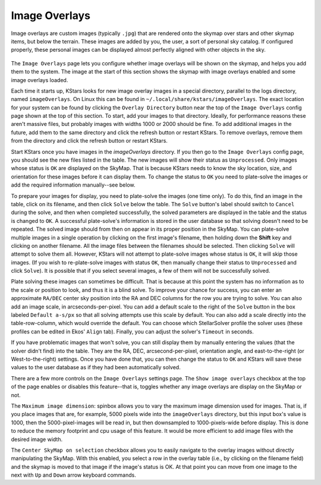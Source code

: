 ==============
Image Overlays
==============

   |Image Overlays on SkyMap|

Image overlays are custom images (typically ``.jpg``) that are
rendered onto the skymap over stars and other skymap items, but
below the terrain. These images are added by you, the user, a
sort of personal sky catalog. If configured properly, these
personal images can be displayed almost perfectly aligned with
other objects in the sky.

   |Image Overlays Window|

The ``Image Overlays`` page lets you configure whether image
overlays will be shown on the skymap, and helps you add them to
the system. The image at the start of this section shows the
skymap with image overlays enabled and some image overlays
loaded.

Each time it starts up, KStars looks for new image overlay
images in a special directory, parallel to the logs directory,
named ``imageOverlays``. On Linux this can be found in
``~/.local/share/kstars/imageOverlays``. The exact location for
your system can be found by clicking the ``Overlay Directory``
button near the top of the ``Image Overlays`` config page shown at
the top of this section. To start, add your images to that
directory. Ideally, for performance reasons these aren't
massive files, but probably images with widths 1000 or 2000
should be fine. To add additional images in the future, add
them to the same directory and click the refresh button or
restart KStars. To remove overlays, remove them from the
directory and click the refresh button or restart KStars.

Start KStars once you have images in the `imageOverlays`
directory. If you then go to the ``Image Overlays`` config page,
you should see the new files listed in the table. The new
images will show their status as ``Unprocessed``. Only images whose
status is ``OK`` are displayed on the SkyMap. That is because
KStars needs to know the sky location, size, and orientation
for these images before it can display them. To change the
status to ``OK`` you need to plate-solve the images or add the
required information manually--see below.

To prepare your images for display, you need to plate-solve the
images (one time only). To do this, find an image in the table,
click on its filename, and then click ``Solve`` below the table.
The ``Solve`` button's label should switch to ``Cancel`` during the
solve, and then when completed successfully, the solved
parameters are displayed in the table and the status is changed
to ``OK``. A successful plate-solve's information is stored in the
user database so that solving doesn't need to be repeated. The
solved image should from then on appear in its proper position
in the SkyMap. You can plate-solve multiple images in a single
operation by clicking on the first image's filename, then
holding down the **Shift** key and clicking on another
filename. All the image files between the filenames should be
selected. Then clicking ``Solve`` will attempt to solve them all.
However, KStars will not attempt to plate-solve images whose
status is ``OK``, it will skip those images. (If you wish to
re-plate-solve images with status ``OK``, then manually change
their status to ``Unprocessed`` and click ``Solve``). It is possible
that if you select several images, a few of them will not be
successfully solved.

Plate solving these images can sometimes be difficult. That is
because at this point the system has no information as to the
scale or position to look, and thus it is a blind solve. To
improve your chance for success, you can enter an approximate
``RA/DEC`` center sky position into the RA and DEC columns for the
row you are trying to solve. You can also add an image scale,
in arcseconds-per-pixel. You can add a default scale to the
right of the ``Solve`` button in the box labeled ``Default a-s/px`` so
that all solving attempts use this scale by default. You can
also add a scale directly into the table-row-column, which
would override the default. You can choose which StellarSolver
profile the solver uses (these profiles can be edited in Ekos'
``Align`` tab). Finally, you can adjust the solver's ``Timeout`` in
seconds.

If you have problematic images that won't solve, you can still
display them by manually entering the values (that the solver
didn't find) into the table. They are the RA, DEC,
arcsecond-per-pixel, orientation angle, and east-to-the-right
(or West-to-the-right) settings. Once you have done that, you
can then change the status to ``OK`` and KStars will save these
values to the user database as if they had been automatically
solved.

There are a few more controls on the ``Image Overlays`` settings
page. The ``Show image overlays`` checkbox at the top of the page
enables or disables this feature--that is, toggles whether any
image overlays are display on the SkyMap or not.

The ``Maximum image dimension``: spinbox allows you to vary the
maximum image dimension used for images. That is, if you place
images that are, for example, 5000 pixels wide into the
``imageOverlays`` directory, but this input box's value is
1000, then the 5000-pixel-images will be read in, but then
downsampled to 1000-pixels-wide before display. This is done to
reduce the memory footprint and cpu usage of this feature. It
would be more efficient to add image files with the desired
image width.

The ``Center SkyMap on selection`` checkbox allows you to easily
navigate to the overlay images without directly manipulating
the SkyMap. With this enabled, you select a row in the overlay
table (i.e., by clicking on the filename field) and the skymap
is moved to that image if the image's status is OK. At that
point you can move from one image to the next with ``Up`` and ``Down``
arrow keyboard commands.

.. |Image Overlays on SkyMap| image:: /images/imageOverlays2.png
.. |Image Overlays Window| image:: /images/imageOverlays1.png
